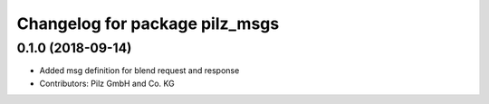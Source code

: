 ^^^^^^^^^^^^^^^^^^^^^^^^^^^^^^^
Changelog for package pilz_msgs
^^^^^^^^^^^^^^^^^^^^^^^^^^^^^^^

0.1.0 (2018-09-14)
------------------
* Added msg definition for blend request and response
* Contributors: Pilz GmbH and Co. KG

